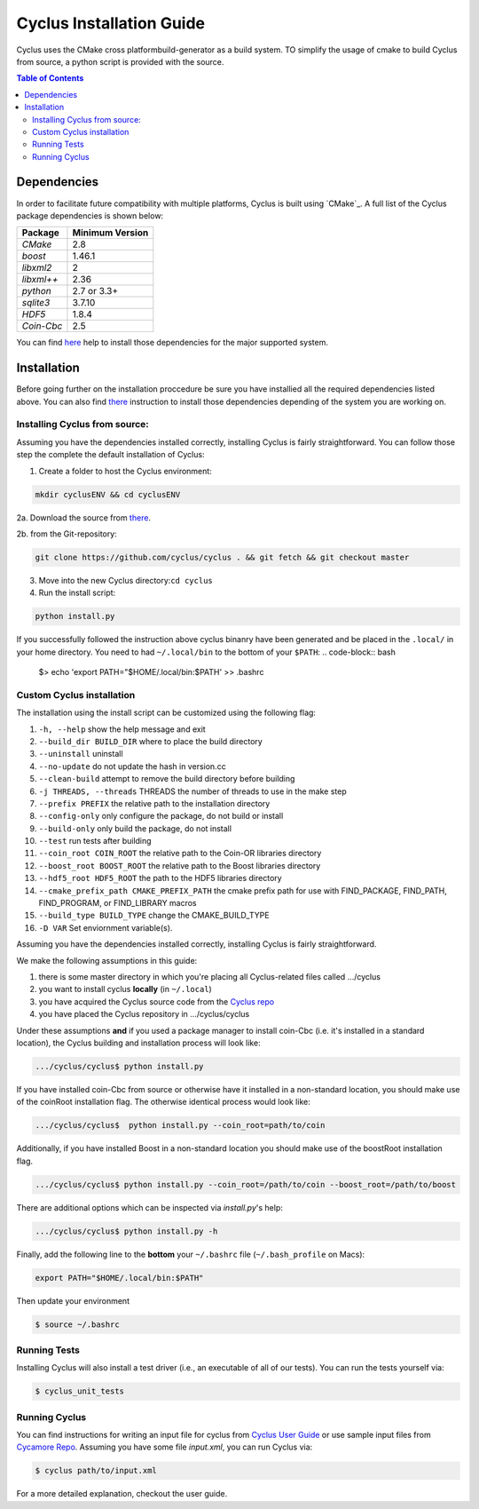 ###########
Cyclus Installation Guide
###########

Cyclus uses the CMake cross platformbuild-generator as a build system. TO
simplify the usage of cmake to build Cyclus from source, a python script is
provided with the source.

.. contents:: Table of Contents

******************************
Dependencies
******************************

In order to facilitate future compatibility with multiple platforms,
Cyclus is built using `CMake`_. A full list of the Cyclus package
dependencies is shown below:

====================   ==================
Package                Minimum Version
====================   ==================
`CMake`                2.8
`boost`                1.46.1
`libxml2`              2
`libxml++`             2.36
`python`               2.7 or 3.3+
`sqlite3`              3.7.10
`HDF5`                 1.8.4
`Coin-Cbc`             2.5
====================   ==================

You can find `here <DEPENDENCIES.rst>`_  help to install those dependencies for
the major supported system.

******************************
Installation
******************************

Before going further on the installation proccedure be sure you have installied
all the required dependencies listed above. You can also find `there
<DEPENDENCIES.rst>`_ instruction to install those dependencies depending of the
system you are working on.

Installing Cyclus from source:
=============================================
 
Assuming you have the dependencies installed correctly, installing Cyclus is
fairly straightforward. You can follow those step the complete the default
installation of Cyclus:

1. Create a folder to host the Cyclus environment: 

.. code-block:: bash
  
  mkdir cyclusENV && cd cyclusENV

2a. Download the source from `there`_.

2b. from the Git-repository: 

.. code-block:: bash

  git clone https://github.com/cyclus/cyclus . && git fetch && git checkout master

3. Move into the new Cyclus directory:``cd cyclus``
4. Run the install script:

.. code-block:: bash
  
  python install.py


If you successfully followed the instruction above cyclus binanry have been
generated and be placed in the  ``.local/`` in your home directory. 
You need to had ``~/.local/bin`` to the bottom of your ``$PATH``:
.. code-block:: bash
  $> echo 'export PATH="$HOME/.local/bin:$PATH' >> .bashrc

Custom Cyclus installation
============================================

The installation using the install script can be customized using the following
flag:

#.  ``-h, --help``                         show the help message and exit
#.  ``--build_dir BUILD_DIR``              where to place the build directory
#.  ``--uninstall``                        uninstall
#.  ``--no-update``                        do not update the hash in version.cc
#.  ``--clean-build``                      attempt to remove the build directory before building
#.  ``-j THREADS, --threads``              THREADS the number of threads to use in the make step
#.  ``--prefix PREFIX``                    the relative path to the installation directory
#.  ``--config-only``                      only configure the package, do not build or install
#.  ``--build-only``                       only build the package, do not install
#.  ``--test``                             run tests after building
#.  ``--coin_root COIN_ROOT``              the relative path to the Coin-OR libraries directory
#.  ``--boost_root BOOST_ROOT``            the relative path to the Boost libraries directory
#.  ``--hdf5_root HDF5_ROOT``              the path to the HDF5 libraries directory
#.  ``--cmake_prefix_path CMAKE_PREFIX_PATH`` the cmake prefix path for use with FIND_PACKAGE, FIND_PATH, FIND_PROGRAM, or FIND_LIBRARY macros
#.  ``--build_type BUILD_TYPE`` change  the CMAKE_BUILD_TYPE
#.  ``-D VAR``                Set enviornment variable(s).

Assuming you have the dependencies installed correctly, installing Cyclus is
fairly straightforward.

We make the following assumptions in this guide:

#. there is some master directory in which you're placing all
   Cyclus-related files called .../cyclus
#. you want to install cyclus **locally** (in ``~/.local``)
#. you have acquired the Cyclus source code from the `Cyclus repo`_
#. you have placed the Cyclus repository in .../cyclus/cyclus

Under these assumptions **and** if you used a package manager to
install coin-Cbc (i.e. it's installed in a standard location), the
Cyclus building and installation process will look like:

.. code-block:: bash

    .../cyclus/cyclus$ python install.py

If you have installed coin-Cbc from source or otherwise have it
installed in a non-standard location, you should make use of the
coinRoot installation flag. The otherwise identical process would look
like:

.. code-block:: bash

    .../cyclus/cyclus$  python install.py --coin_root=path/to/coin

Additionally, if you have installed Boost in a non-standard location
you should make use of the boostRoot installation flag.

.. code-block:: bash

    .../cyclus/cyclus$ python install.py --coin_root=/path/to/coin --boost_root=/path/to/boost

There are additional options which can be inspected via `install.py`'s help:

.. code-block:: bash

    .../cyclus/cyclus$ python install.py -h

Finally, add the following line to the **bottom** your ``~/.bashrc`` file
(``~/.bash_profile`` on Macs):

.. code-block:: bash

    export PATH="$HOME/.local/bin:$PATH"

Then update your environment

.. code-block:: bash

    $ source ~/.bashrc

Running Tests
=============

Installing Cyclus will also install a test driver (i.e., an executable of all of
our tests). You can run the tests yourself via:

.. code-block:: bash

    $ cyclus_unit_tests

Running Cyclus
==============

You can find instructions for writing an input file for cyclus from `Cyclus User
Guide`_ or use sample input files from `Cycamore Repo`_. Assuming you have some
file `input.xml`, you can run Cyclus via:

.. code-block:: bash

    $ cyclus path/to/input.xml

For a more detailed explanation, checkout the user guide.

.. _`Cyclus Homepage`: http://fuelcycle.org/
.. _`Cyclus User Guide`: http://fuelcycle.org/user/index.html
.. _`Cyclus repo`: https://github.com/cyclus/cyclus
.. _`Cycamore Repo`: https://github.com/cyclus/cycamore

